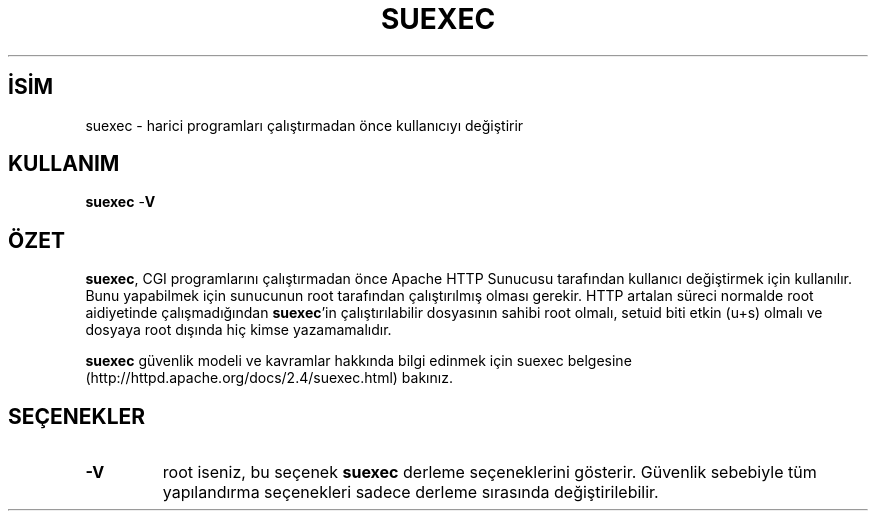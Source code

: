 .\" XXXXXXXXXXXXXXXXXXXXXXXXXXXXXXXXXXXXXXX
.\" DO NOT EDIT! Generated from XML source.
.\" XXXXXXXXXXXXXXXXXXXXXXXXXXXXXXXXXXXXXXX
.de Sh \" Subsection
.br
.if t .Sp
.ne 5
.PP
\fB\\$1\fR
.PP
..
.de Sp \" Vertical space (when we can't use .PP)
.if t .sp .5v
.if n .sp
..
.de Ip \" List item
.br
.ie \\n(.$>=3 .ne \\$3
.el .ne 3
.IP "\\$1" \\$2
..
.TH "SUEXEC" 8 "2013-08-16" "Apache HTTP Sunucusu" "suexec"
.nh
.SH İSİM
suexec \- harici programları çalıştırmadan önce kullanıcıyı değiştirir

.SH "KULLANIM"
 
.PP
\fBsuexec\fR -\fBV\fR
 

.SH "ÖZET"
 
.PP
\fBsuexec\fR, CGI programlarını çalıştırmadan önce Apache HTTP Sunucusu tarafından kullanıcı değiştirmek için kullanılır\&. Bunu yapabilmek için sunucunun root tarafından çalıştırılmış olması gerekir\&. HTTP artalan süreci normalde root aidiyetinde çalışmadığından \fBsuexec\fR'in çalıştırılabilir dosyasının sahibi root olmalı, setuid biti etkin (u+s) olmalı ve dosyaya root dışında hiç kimse yazamamalıdır\&.
 
.PP
\fBsuexec\fR güvenlik modeli ve kavramlar hakkında bilgi edinmek için suexec belgesine (http://httpd\&.apache\&.org/docs/2\&.4/suexec\&.html) bakınız\&.
 

.SH "SEÇENEKLER"
 
 
.TP
\fB-V\fR
root iseniz, bu seçenek \fBsuexec\fR derleme seçeneklerini gösterir\&. Güvenlik sebebiyle tüm yapılandırma seçenekleri sadece derleme sırasında değiştirilebilir\&.  
 
